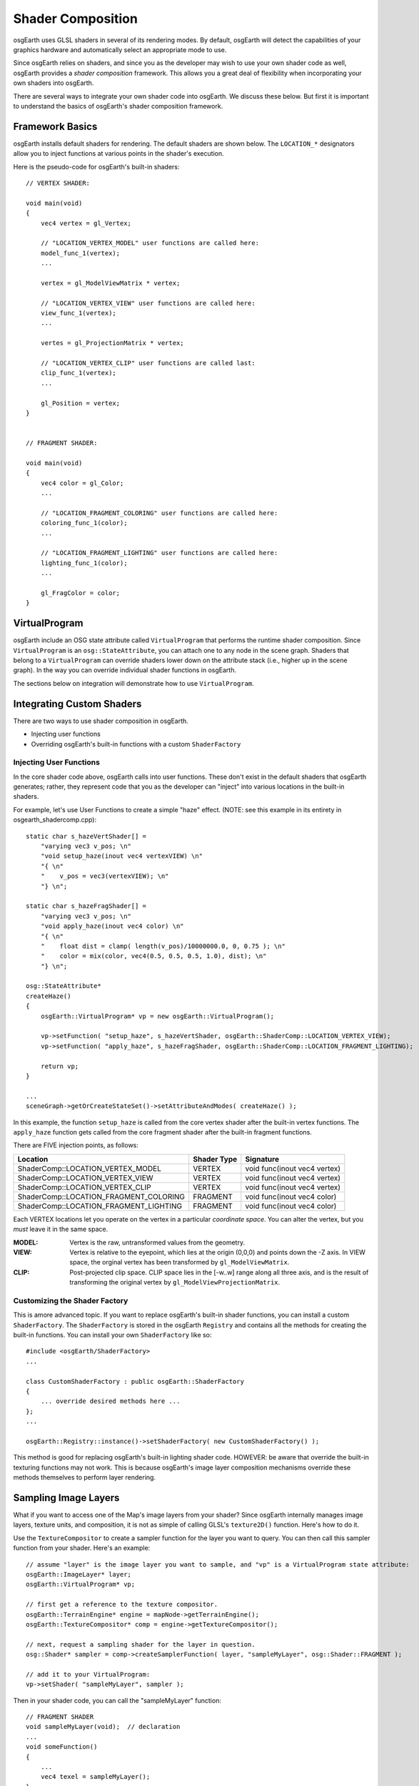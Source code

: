 Shader Composition
==================

osgEarth uses GLSL shaders in several of its rendering modes. By default,
osgEarth will detect the capabilities of your graphics hardware and
automatically select an appropriate mode to use.

Since osgEarth relies on shaders, and since you as the developer may wish
to use your own shader code as well, osgEarth provides a *shader composition*
framework. This allows you a great deal of flexibility when incorporating
your own shaders into osgEarth.

There are several ways to integrate your own shader code into osgEarth.
We discuss these below. But first it is important to understand the basics of
osgEarth's shader composition framework.

Framework Basics
----------------

osgEarth installs default shaders for rendering. The default shaders are shown
below. The ``LOCATION_*`` designators allow you to inject functions at
various points in the shader's execution.

Here is the pseudo-code for osgEarth's built-in shaders::

    // VERTEX SHADER:

    void main(void)
    {
        vec4 vertex = gl_Vertex;

        // "LOCATION_VERTEX_MODEL" user functions are called here:
        model_func_1(vertex);
        ...

        vertex = gl_ModelViewMatrix * vertex;

        // "LOCATION_VERTEX_VIEW" user functions are called here:
        view_func_1(vertex);
        ...

        vertes = gl_ProjectionMatrix * vertex;
        
        // "LOCATION_VERTEX_CLIP" user functions are called last:
        clip_func_1(vertex);
        ...
        
        gl_Position = vertex;
    }  


    // FRAGMENT SHADER:

    void main(void)
    {
        vec4 color = gl_Color;
        ...

        // "LOCATION_FRAGMENT_COLORING" user functions are called here:
        coloring_func_1(color);
        ...

        // "LOCATION_FRAGMENT_LIGHTING" user functions are called here:
        lighting_func_1(color);
        ...

        gl_FragColor = color;
    }  


VirtualProgram
--------------

osgEarth include an OSG state attribute called ``VirtualProgram`` that performs
the runtime shader composition. Since ``VirtualProgram`` is an ``osg::StateAttribute``,
you can attach one to any node in the scene graph. Shaders that belong to a
``VirtualProgram`` can override shaders lower down on the attribute stack
(i.e., higher up in the scene graph). In the way you can override individual shader
functions in osgEarth.

The sections below on integration will demonstrate how to use ``VirtualProgram``.


Integrating Custom Shaders
--------------------------

There are two ways to use shader composition in osgEarth.

* Injecting user functions
* Overriding osgEarth's built-in functions with a custom ``ShaderFactory``

 
Injecting User Functions
~~~~~~~~~~~~~~~~~~~~~~~~

In the core shader code above, osgEarth calls into user functions.
These don't exist in the default shaders that osgEarth generates;
rather, they represent code that you as the developer can "inject"
into various locations in the built-in shaders.

For example, let's use User Functions to create a simple "haze" effect.
(NOTE: see this example in its entirety in osgearth_shadercomp.cpp)::

    static char s_hazeVertShader[] =
        "varying vec3 v_pos; \n"
        "void setup_haze(inout vec4 vertexVIEW) \n"
        "{ \n"
        "    v_pos = vec3(vertexVIEW); \n"
        "} \n";

    static char s_hazeFragShader[] =
        "varying vec3 v_pos; \n"
        "void apply_haze(inout vec4 color) \n"
        "{ \n"
        "    float dist = clamp( length(v_pos)/10000000.0, 0, 0.75 ); \n"
        "    color = mix(color, vec4(0.5, 0.5, 0.5, 1.0), dist); \n"
        "} \n";

    osg::StateAttribute*
    createHaze()
    {
        osgEarth::VirtualProgram* vp = new osgEarth::VirtualProgram();

        vp->setFunction( "setup_haze", s_hazeVertShader, osgEarth::ShaderComp::LOCATION_VERTEX_VIEW);
        vp->setFunction( "apply_haze", s_hazeFragShader, osgEarth::ShaderComp::LOCATION_FRAGMENT_LIGHTING);

        return vp;
    }

    ...
    sceneGraph->getOrCreateStateSet()->setAttributeAndModes( createHaze() );

In this example, the function ``setup_haze`` is called from the core vertex shader
after the built-in vertex functions. The ``apply_haze`` function gets called from
the core fragment shader after the built-in fragment functions.

There are FIVE injection points, as follows:

+----------------------------------------+-------------+------------------------------+
| Location                               | Shader Type | Signature                    |
+========================================+=============+==============================+
| ShaderComp::LOCATION_VERTEX_MODEL      | VERTEX      | void func(inout vec4 vertex) |
+----------------------------------------+-------------+------------------------------+
| ShaderComp::LOCATION_VERTEX_VIEW       | VERTEX      | void func(inout vec4 vertex) |
+----------------------------------------+-------------+------------------------------+
| ShaderComp::LOCATION_VERTEX_CLIP       | VERTEX      | void func(inout vec4 vertex) |
+----------------------------------------+-------------+------------------------------+
| ShaderComp::LOCATION_FRAGMENT_COLORING | FRAGMENT    | void func(inout vec4 color)  |
+----------------------------------------+-------------+------------------------------+
| ShaderComp::LOCATION_FRAGMENT_LIGHTING | FRAGMENT    | void func(inout vec4 color)  |
+----------------------------------------+-------------+------------------------------+

Each VERTEX locations let you operate on the vertex in a particular *coordinate space*. 
You can alter the vertex, but you *must* leave it in the same space.

:MODEL:  Vertex is the raw, untransformed values from the geometry.
:VIEW:   Vertex is relative to the eyepoint, which lies at the origin (0,0,0) and 
         points down the -Z axis. In VIEW space, the orginal vertex has been
         transformed by ``gl_ModelViewMatrix``.
:CLIP:   Post-projected clip space. CLIP space lies in the [-w..w] range along all
         three axis, and is the result of transforming the original vertex by
         ``gl_ModelViewProjectionMatrix``.


Customizing the Shader Factory
~~~~~~~~~~~~~~~~~~~~~~~~~~~~~~

This is amore advanced topic.
If you want to replace osgEarth's built-in shader functions, you can install a custom
``ShaderFactory``. The ``ShaderFactory`` is stored in the osgEarth ``Registry`` and contains
all the methods for creating the built-in functions. You can install your own ``ShaderFactory``
like so::

    #include <osgEarth/ShaderFactory>
    ...

    class CustomShaderFactory : public osgEarth::ShaderFactory
    {
        ... override desired methods here ...
    };
    ...

    osgEarth::Registry::instance()->setShaderFactory( new CustomShaderFactory() );

This method is good for replacing osgEarth's built-in lighting shader code.
HOWEVER: be aware that override the built-in texturing functions may not work.
This is because osgEarth's image layer composition mechanisms override these methods
themselves to perform layer rendering.


Sampling Image Layers
---------------------

What if you want to access one of the Map's image layers from your shader?
Since osgEarth internally manages image layers, texture units, and composition,
it is not as simple of calling GLSL's ``texture2D()`` function. Here's how to do it.

Use the ``TextureCompositor`` to create a sampler function for the layer you want
to query. You can then call this sampler function from your shader. Here's an example::

    // assume "layer" is the image layer you want to sample, and "vp" is a VirtualProgram state attribute:
    osgEarth::ImageLayer* layer;
    osgEarth::VirtualProgram* vp;

    // first get a reference to the texture compositor.
    osgEarth::TerrainEngine* engine = mapNode->getTerrainEngine();
    osgEarth::TextureCompositor* comp = engine->getTextureCompositor();

    // next, request a sampling shader for the layer in question.
    osg::Shader* sampler = comp->createSamplerFunction( layer, "sampleMyLayer", osg::Shader::FRAGMENT );

    // add it to your VirtualProgram:
    vp->setShader( "sampleMyLayer", sampler );

Then in your shader code, you can call the "sampleMyLayer" function::

    // FRAGMENT SHADER
    void sampleMyLayer(void);  // declaration
    ...
    void someFunction()
    {
        ...
        vec4 texel = sampleMyLayer();
    }

The sampler function will automatically sample the proper sampler with the current
texture coordinate.


System Uniforms
---------------

In addition the the OSG system uniforms (which all start with "osg_"), osgEarth
provides various uniforms. They are:

  :osgearth_LightingEnabled:     whether GL lighting is enabled (bool)
  :osgearth_ImageLayerEnabled:   whether image layer N is enabled (bool[])
  :osgearth_CameraElevation:     distance from camera to ellipsoid/Z=0 (float)

